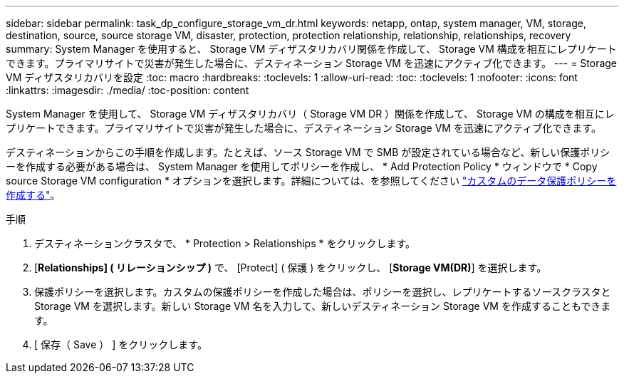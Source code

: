 ---
sidebar: sidebar 
permalink: task_dp_configure_storage_vm_dr.html 
keywords: netapp, ontap, system manager, VM, storage, destination, source, source storage VM, disaster, protection, protection relationship, relationship, relationships, recovery 
summary: System Manager を使用すると、 Storage VM ディザスタリカバリ関係を作成して、 Storage VM 構成を相互にレプリケートできます。プライマリサイトで災害が発生した場合に、デスティネーション Storage VM を迅速にアクティブ化できます。 
---
= Storage VM ディザスタリカバリを設定
:toc: macro
:hardbreaks:
:toclevels: 1
:allow-uri-read: 
:toc: 
:toclevels: 1
:nofooter: 
:icons: font
:linkattrs: 
:imagesdir: ./media/
:toc-position: content


[role="lead"]
System Manager を使用して、 Storage VM ディザスタリカバリ（ Storage VM DR ）関係を作成して、 Storage VM の構成を相互にレプリケートできます。プライマリサイトで災害が発生した場合に、デスティネーション Storage VM を迅速にアクティブ化できます。

デスティネーションからこの手順を作成します。たとえば、ソース Storage VM で SMB が設定されている場合など、新しい保護ポリシーを作成する必要がある場合は、 System Manager を使用してポリシーを作成し、 * Add Protection Policy * ウィンドウで * Copy source Storage VM configuration * オプションを選択します。詳細については、を参照してください link:task_dp_create_custom_data_protection_policies.html#["カスタムのデータ保護ポリシーを作成する"]。

.手順
. デスティネーションクラスタで、 * Protection > Relationships * をクリックします。
. [*Relationships] ( リレーションシップ )* で、 [Protect] ( 保護 ) をクリックし、 [*Storage VM(DR)*] を選択します。
. 保護ポリシーを選択します。カスタムの保護ポリシーを作成した場合は、ポリシーを選択し、レプリケートするソースクラスタと Storage VM を選択します。新しい Storage VM 名を入力して、新しいデスティネーション Storage VM を作成することもできます。
. [ 保存（ Save ） ] をクリックします。

